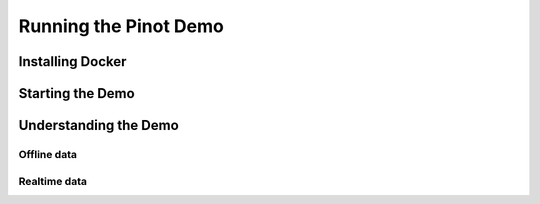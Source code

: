 Running the Pinot Demo
======================

Installing Docker
-----------------

Starting the Demo
-----------------

Understanding the Demo
----------------------

Offline data
~~~~~~~~~~~~

Realtime data
~~~~~~~~~~~~~
